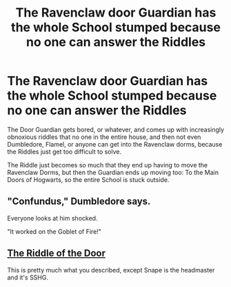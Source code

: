 #+TITLE: The Ravenclaw door Guardian has the whole School stumped because no one can answer the Riddles

* The Ravenclaw door Guardian has the whole School stumped because no one can answer the Riddles
:PROPERTIES:
:Author: LittenInAScarf
:Score: 19
:DateUnix: 1564693338.0
:DateShort: 2019-Aug-02
:FlairText: Prompt
:END:
The Door Guardian gets bored, or whatever, and comes up with increasingly obnoxious riddles that no one in the entire house, and then not even Dumbledore, Flamel, or anyone can get into the Ravenclaw dorms, because the Riddles just get too difficult to solve.

The Riddle just becomes so much that they end up having to move the Ravenclaw Dorms, but then the Guardian ends up moving too: To the Main Doors of Hogwarts, so the entire School is stuck outside.


** "Confundus," Dumbledore says.

Everyone looks at him shocked.

"It worked on the Goblet of Fire!"
:PROPERTIES:
:Score: 35
:DateUnix: 1564694607.0
:DateShort: 2019-Aug-02
:END:


** [[https://archiveofourown.org/works/17403914][The Riddle of the Door]]

This is pretty much what you described, except Snape is the headmaster and it's SSHG.
:PROPERTIES:
:Author: geekysandwich
:Score: 0
:DateUnix: 1564713457.0
:DateShort: 2019-Aug-02
:END:
